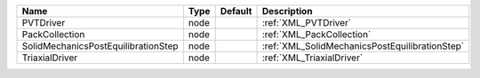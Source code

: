 

=================================== ==== ======= ============================================== 
Name                                Type Default Description                                    
=================================== ==== ======= ============================================== 
PVTDriver                           node         :ref:`XML_PVTDriver`                           
PackCollection                      node         :ref:`XML_PackCollection`                      
SolidMechanicsPostEquilibrationStep node         :ref:`XML_SolidMechanicsPostEquilibrationStep` 
TriaxialDriver                      node         :ref:`XML_TriaxialDriver`                      
=================================== ==== ======= ============================================== 


